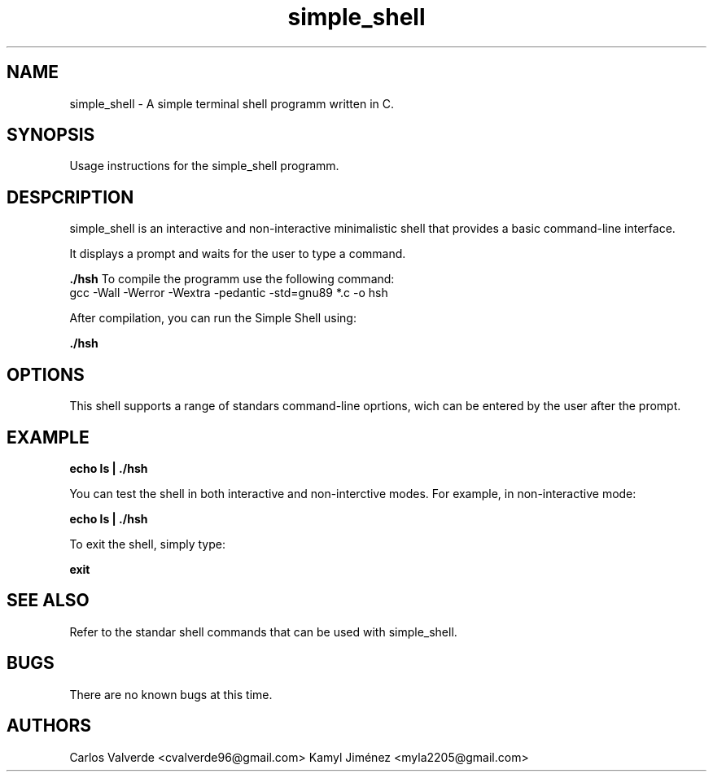 \" Man for simple_shell
.TH "simple_shell" "19 August 2024" "Hoberton School, Simple Shell"

.SH NAME
simple_shell \- A simple terminal shell programm written in C.

.SH SYNOPSIS
Usage instructions for the simple_shell programm.

.SH DESPCRIPTION
simple_shell is an interactive and non-interactive minimalistic shell that provides a basic command-line interface.

.PP
It displays a prompt and waits for the user to type a command.

.B ./hsh
To compile the programm use the following command:
 gcc -Wall -Werror -Wextra -pedantic -std=gnu89 *.c -o hsh

After compilation, you can run the Simple Shell using:

.B ./hsh

.SH OPTIONS
This shell supports a range of standars command-line oprtions, wich can be entered by the user after the prompt.

.SH EXAMPLE

.B echo "ls" | ./hsh

You can test the shell in both interactive and non-interctive modes. For example, in non-interactive mode:

.B echo "ls" | ./hsh

To exit the shell, simply type:

.B exit


.SH SEE ALSO
Refer to the standar shell commands that can be used with simple_shell.

.SH BUGS

There are no known bugs at this time.

.SH AUTHORS
Carlos Valverde <cvalverde96@gmail.com>
Kamyl Jiménez <myla2205@gmail.com>
